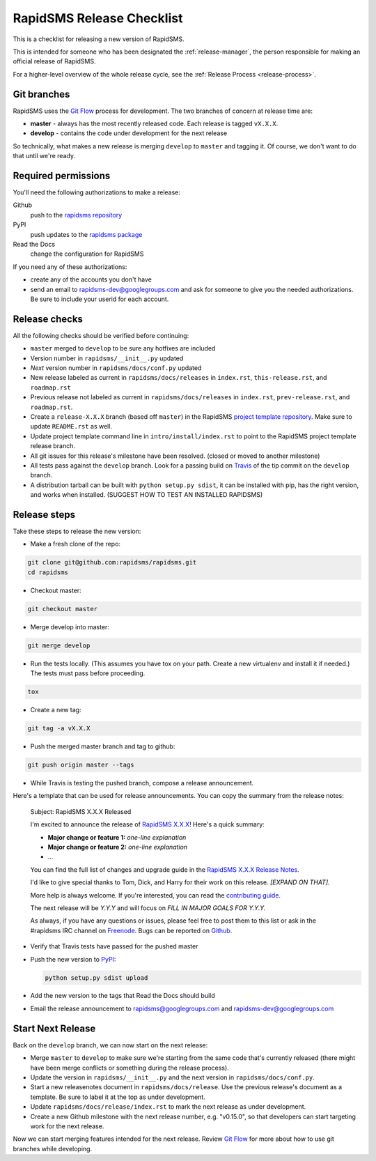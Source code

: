 .. _release-checklist:

RapidSMS Release Checklist
==========================
This is a checklist for releasing a new version of RapidSMS.

This is intended for someone who has been designated the
:ref:`release-manager`,
the person responsible for making an official release of RapidSMS.

For a higher-level overview of the whole release cycle, see the
:ref:`Release Process <release-process>`.

Git branches
------------

RapidSMS uses the
`Git Flow <http://nvie.com/posts/a-successful-git-branching-model/>`_
process for development. The two branches of concern at release time are:

* **master** - always has the most recently released code. Each release is
  tagged ``vX.X.X``.
* **develop** - contains the code under development for the next release

So technically, what makes a new release is merging ``develop`` to ``master``
and tagging it.  Of course, we don't want to do that until we're ready.

Required permissions
--------------------

You'll need the following authorizations to make a release:

Github
    push to the `rapidsms repository <https://github.com/rapidsms/rapidsms>`_
PyPI
    push updates to the `rapidsms package <https://pypi.python.org/pypi/RapidSMS>`_
Read the Docs
    change the configuration for RapidSMS

If you need any of these authorizations:

* create any of the accounts you don't have
* send an email to rapidsms-dev@googlegroups.com and ask for someone to give
  you the needed authorizations. Be sure to include your userid for each
  account.

Release checks
--------------

All the following checks should be verified before continuing:

* ``master`` merged to ``develop`` to be sure any hotfixes are included
* Version number in ``rapidsms/__init__.py`` updated
* `Next` version number in ``rapidsms/docs/conf.py`` updated
* New release labeled as current in ``rapidsms/docs/releases`` in
  ``index.rst``, ``this-release.rst``, and ``roadmap.rst``
* Previous release not labeled as current in ``rapidsms/docs/releases`` in
  ``index.rst``, ``prev-release.rst``, and ``roadmap.rst``.
* Create a ``release-X.X.X`` branch (based off ``master``) in the RapidSMS
  `project template repository`_. Make sure to update ``README.rst`` as well.
* Update project template command line in ``intro/install/index.rst`` to point
  to the RapidSMS project template release branch.
* All git issues for this release's milestone have been resolved.  (closed or
  moved to another milestone)
* All tests pass against the ``develop`` branch.  Look for a passing build
  on `Travis <https://travis-ci.org/rapidsms/rapidsms/>`_ of the tip commit
  on the ``develop`` branch.
* A distribution tarball can be built with ``python setup.py sdist``, it can
  be installed with pip, has the right version, and works when installed.
  (SUGGEST HOW TO TEST AN INSTALLED RAPIDSMS)

Release steps
-------------

Take these steps to release the new version:

* Make a fresh clone of the repo:

.. code-block:: bash

    git clone git@github.com:rapidsms/rapidsms.git
    cd rapidsms

* Checkout master:

.. code-block:: bash

    git checkout master

* Merge develop into master:

.. code-block:: bash

    git merge develop

* Run the tests locally. (This assumes you have tox on your path. Create a
  new virtualenv and install it if needed.) The tests must pass before
  proceeding.

.. code-block:: bash

    tox

* Create a new tag:

.. code-block:: bash

    git tag -a vX.X.X

* Push the merged master branch and tag to github:

.. code-block:: bash

    git push origin master --tags

* While Travis is testing the pushed branch, compose a release announcement.

Here's a template that can be used for release announcements. You can copy
the summary from the release notes:

    Subject: RapidSMS X.X.X Released

    I'm excited to announce the release of
    `RapidSMS X.X.X <https://rapidsms.readthedocs.org/en/vX.X.X/releases/X.X.X.html>`_!
    Here's a quick summary:

    * **Major change or feature 1:** *one-line explanation*
    * **Major change or feature 2:** *one-line explanation*
    * ...

    You can find the full list of changes and upgrade guide in the
    `RapidSMS X.X.X Release Notes <https://rapidsms.readthedocs.org/en/vX.X.X/releases/X.X.X.html>`_.

    I'd like to give special thanks to Tom, Dick, and Harry for their work
    on this release. *[EXPAND ON THAT].*

    More help is always welcome. If you're interested, you can read the
    `contributing guide <http://rapidsms.readthedocs.org/en/vX.X.X/internals/contributing/index.html>`_.

    The next release will be *Y.Y.Y* and will focus on *FILL IN MAJOR GOALS
    FOR Y.Y.Y.*

    As always, if you have any questions or issues, please feel free to
    post them to this list or ask in the #rapidsms IRC channel on
    `Freenode <http://freenode.net/>`_. Bugs can be reported on
    `Github <https://github.com/rapidsms/rapidsms>`_.

* Verify that Travis tests have passed for the pushed master

* Push the new version to `PyPI <http://docs.python.org/3/distutils/packageindex.html>`_:

  .. code-block:: bash

        python setup.py sdist upload

* Add the new version to the tags that Read the Docs should build

* Email the release announcement to rapidsms@googlegroups.com and
  rapidsms-dev@googlegroups.com

Start Next Release
------------------

Back on the ``develop`` branch, we can now start on the next release:

* Merge ``master`` to ``develop`` to make sure we're starting from the same
  code that's currently released (there might have been merge conflicts or
  something during the release process).
* Update the version in ``rapidsms/__init__.py`` and the next version in
  ``rapidsms/docs/conf.py``.
* Start a new releasenotes document in ``rapidsms/docs/release``. Use the
  previous release's document as a template. Be sure
  to label it at the top as under development.
* Update ``rapidsms/docs/release/index.rst`` to mark the next release as
  under development.
* Create a new Github milestone with the next release number, e.g.
  "v0.15.0", so that developers can start targeting work for the
  next release.

Now we can start merging features intended for the next release. Review
`Git Flow <http://nvie.com/posts/a-successful-git-branching-model/>`_
for more about how to use git branches while developing.

.. _project template repository: https://github.com/rapidsms/rapidsms-project-template/
